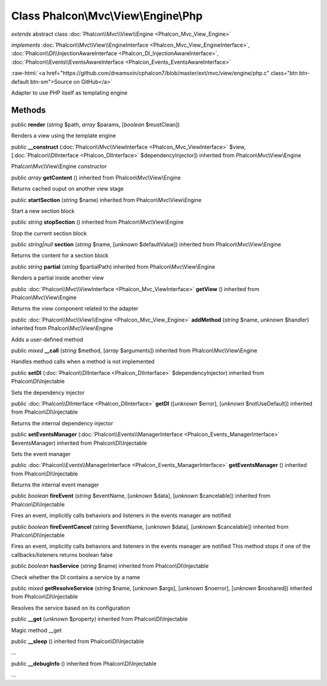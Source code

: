 Class **Phalcon\\Mvc\\View\\Engine\\Php**
=========================================

*extends* abstract class :doc:`Phalcon\\Mvc\\View\\Engine <Phalcon_Mvc_View_Engine>`

*implements* :doc:`Phalcon\\Mvc\\View\\EngineInterface <Phalcon_Mvc_View_EngineInterface>`, :doc:`Phalcon\\DI\\InjectionAwareInterface <Phalcon_DI_InjectionAwareInterface>`, :doc:`Phalcon\\Events\\EventsAwareInterface <Phalcon_Events_EventsAwareInterface>`

.. role:: raw-html(raw)
   :format: html

:raw-html:`<a href="https://github.com/dreamsxin/cphalcon7/blob/master/ext/mvc/view/engine/php.c" class="btn btn-default btn-sm">Source on GitHub</a>`

Adapter to use PHP itself as templating engine


Methods
-------

public  **render** (*string* $path, *array* $params, [*boolean* $mustClean])

Renders a view using the template engine



public  **__construct** (:doc:`Phalcon\\Mvc\\ViewInterface <Phalcon_Mvc_ViewInterface>` $view, [:doc:`Phalcon\\DIInterface <Phalcon_DIInterface>` $dependencyInjector]) inherited from Phalcon\\Mvc\\View\\Engine

Phalcon\\Mvc\\View\\Engine constructor



public *array*  **getContent** () inherited from Phalcon\\Mvc\\View\\Engine

Returns cached ouput on another view stage



public  **startSection** (*string* $name) inherited from Phalcon\\Mvc\\View\\Engine

Start a new section block



public *string*  **stopSection** () inherited from Phalcon\\Mvc\\View\\Engine

Stop the current section block



public *string|null*  **section** (*string* $name, [*unknown* $defaultValue]) inherited from Phalcon\\Mvc\\View\\Engine

Returns the content for a section block



public *string*  **partial** (*string* $partialPath) inherited from Phalcon\\Mvc\\View\\Engine

Renders a partial inside another view



public :doc:`Phalcon\\Mvc\\ViewInterface <Phalcon_Mvc_ViewInterface>`  **getView** () inherited from Phalcon\\Mvc\\View\\Engine

Returns the view component related to the adapter



public :doc:`Phalcon\\Mvc\\View\\Engine <Phalcon_Mvc_View_Engine>`  **addMethod** (*string* $name, *unknown* $handler) inherited from Phalcon\\Mvc\\View\\Engine

Adds a user-defined method



public *mixed*  **__call** (*string* $method, [*array* $arguments]) inherited from Phalcon\\Mvc\\View\\Engine

Handles method calls when a method is not implemented



public  **setDI** (:doc:`Phalcon\\DIInterface <Phalcon_DIInterface>` $dependencyInjector) inherited from Phalcon\\DI\\Injectable

Sets the dependency injector



public :doc:`Phalcon\\DIInterface <Phalcon_DIInterface>`  **getDI** ([*unknown* $error], [*unknown* $notUseDefault]) inherited from Phalcon\\DI\\Injectable

Returns the internal dependency injector



public  **setEventsManager** (:doc:`Phalcon\\Events\\ManagerInterface <Phalcon_Events_ManagerInterface>` $eventsManager) inherited from Phalcon\\DI\\Injectable

Sets the event manager



public :doc:`Phalcon\\Events\\ManagerInterface <Phalcon_Events_ManagerInterface>`  **getEventsManager** () inherited from Phalcon\\DI\\Injectable

Returns the internal event manager



public *boolean*  **fireEvent** (*string* $eventName, [*unknown* $data], [*unknown* $cancelable]) inherited from Phalcon\\DI\\Injectable

Fires an event, implicitly calls behaviors and listeners in the events manager are notified



public *boolean*  **fireEventCancel** (*string* $eventName, [*unknown* $data], [*unknown* $cancelable]) inherited from Phalcon\\DI\\Injectable

Fires an event, implicitly calls behaviors and listeners in the events manager are notified This method stops if one of the callbacks/listeners returns boolean false



public *boolean*  **hasService** (*string* $name) inherited from Phalcon\\DI\\Injectable

Check whether the DI contains a service by a name



public *mixed*  **getResolveService** (*string* $name, [*unknown* $args], [*unknown* $noerror], [*unknown* $noshared]) inherited from Phalcon\\DI\\Injectable

Resolves the service based on its configuration



public  **__get** (*unknown* $property) inherited from Phalcon\\DI\\Injectable

Magic method __get



public  **__sleep** () inherited from Phalcon\\DI\\Injectable

...


public  **__debugInfo** () inherited from Phalcon\\DI\\Injectable

...


